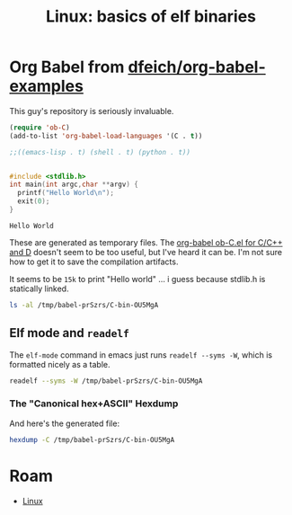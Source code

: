 :PROPERTIES:
:ID:       cda3f6b5-af52-41a6-bbf3-c3b43c485cb2
:END:
#+TITLE: Linux: basics of elf binaries
#+CATEGORY: slips
#+TAGS:

* Org Babel from [[github.com:dfeich/org-babel-examples][dfeich/org-babel-examples]]

This guy's repository is seriously invaluable.

#+begin_src emacs-lisp
(require 'ob-C)
(add-to-list 'org-babel-load-languages '(C . t))

;;((emacs-lisp . t) (shell . t) (python . t))


#+end_src

  #+BEGIN_SRC C
    #include <stdlib.h>
    int main(int argc,char **argv) {
      printf("Hello World\n");
      exit(0);
    }
  #+END_SRC

  #+RESULTS:
  : Hello World

These are generated as temporary files. The [[https://orgmode.org/worg/org-contrib/babel/languages/ob-doc-C.html][org-babel ob-C.el for C/C++ and D]]
doesn't seem to be too useful, but I've heard it can be. I'm not sure how to get
it to save the compilation artifacts.

It seems to be =15k= to print "Hello world\n" ... i guess because stdlib.h is statically linked.

#+begin_src sh
ls -al /tmp/babel-prSzrs/C-bin-OU5MgA
#+end_src

#+RESULTS:
: -rwx--x--x 1 dc dc 15472 Apr 25 00:04 /tmp/babel-prSzrs/C-bin-OU5MgA

** Elf mode and =readelf=

The =elf-mode= command in emacs just runs =readelf --syms -W=, which is
formatted nicely as a table.

#+begin_src sh
readelf --syms -W /tmp/babel-prSzrs/C-bin-OU5MgA
#+end_src

#+RESULTS:
|        |                  |           |          |        |          |     |                              |     |
| Symbol |            table | '.dynsym' | contains | 8      | entries: |     |                              |     |
|   Num: |            Value |      Size | Type     | Bind   | Vis      | Ndx | Name                         |     |
|     0: |                0 |         0 | NOTYPE   | LOCAL  | DEFAULT  | UND |                              |     |
|     1: |                0 |         0 | FUNC     | GLOBAL | DEFAULT  | UND | __libc_start_main@GLIBC_2.34 | (2) |
|     2: |                0 |         0 | NOTYPE   | WEAK   | DEFAULT  | UND | _ITM_deregisterTMCloneTable  |     |
|     3: |                0 |         0 | FUNC     | GLOBAL | DEFAULT  | UND | puts@GLIBC_2.2.5             | (3) |
|     4: |                0 |         0 | NOTYPE   | WEAK   | DEFAULT  | UND | __gmon_start__               |     |
|     5: |                0 |         0 | FUNC     | GLOBAL | DEFAULT  | UND | exit@GLIBC_2.2.5             | (3) |
|     6: |                0 |         0 | NOTYPE   | WEAK   | DEFAULT  | UND | _ITM_registerTMCloneTable    |     |
|     7: |                0 |         0 | FUNC     | WEAK   | DEFAULT  | UND | __cxa_finalize@GLIBC_2.2.5   | (3) |
|        |                  |           |          |        |          |     |                              |     |
| Symbol |            table | '.symtab' | contains | 25     | entries: |     |                              |     |
|   Num: |            Value |      Size | Type     | Bind   | Vis      | Ndx | Name                         |     |
|     0: |                0 |         0 | NOTYPE   | LOCAL  | DEFAULT  | UND |                              |     |
|     1: |                0 |         0 | FILE     | LOCAL  | DEFAULT  | ABS | C-src-z7ntgA.c               |     |
|     2: |                0 |         0 | FILE     | LOCAL  | DEFAULT  | ABS |                              |     |
|     3: | 0000000000003de0 |         0 | OBJECT   | LOCAL  | DEFAULT  | 21  | _DYNAMIC                     |     |
|     4: |             2010 |         0 | NOTYPE   | LOCAL  | DEFAULT  | 17  | __GNU_EH_FRAME_HDR           |     |
|     5: | 0000000000003fe8 |         0 | OBJECT   | LOCAL  | DEFAULT  | 23  | _GLOBAL_OFFSET_TABLE_        |     |
|     6: |                0 |         0 | FUNC     | GLOBAL | DEFAULT  | UND | __libc_start_main@GLIBC_2.34 |     |
|     7: |                0 |         0 | NOTYPE   | WEAK   | DEFAULT  | UND | _ITM_deregisterTMCloneTable  |     |
|     8: |             4010 |         0 | NOTYPE   | WEAK   | DEFAULT  | 24  | data_start                   |     |
|     9: |                0 |         0 | FUNC     | GLOBAL | DEFAULT  | UND | puts@GLIBC_2.2.5             |     |
|    10: |             4020 |         0 | NOTYPE   | GLOBAL | DEFAULT  | 24  | _edata                       |     |
|    11: |             1174 |         0 | FUNC     | GLOBAL | HIDDEN   | 15  | _fini                        |     |
|    12: |             4010 |         0 | NOTYPE   | GLOBAL | DEFAULT  | 24  | __data_start                 |     |
|    13: |                0 |         0 | NOTYPE   | WEAK   | DEFAULT  | UND | __gmon_start__               |     |
|    14: |             4018 |         0 | OBJECT   | GLOBAL | HIDDEN   | 24  | __dso_handle                 |     |
|    15: |             2000 |         4 | OBJECT   | GLOBAL | DEFAULT  | 16  | _IO_stdin_used               |     |
|    16: |             4028 |         0 | NOTYPE   | GLOBAL | DEFAULT  | 25  | _end                         |     |
|    17: |             1050 |        38 | FUNC     | GLOBAL | DEFAULT  | 14  | _start                       |     |
|    18: |             4020 |         0 | NOTYPE   | GLOBAL | DEFAULT  | 25  | __bss_start                  |     |
|    19: |             1149 |        40 | FUNC     | GLOBAL | DEFAULT  | 14  | =main=                       |     |
|    20: |                0 |         0 | FUNC     | GLOBAL | DEFAULT  | UND | exit@GLIBC_2.2.5             |     |
|    21: |             4020 |         0 | OBJECT   | GLOBAL | HIDDEN   | 24  | __TMC_END__                  |     |
|    22: |                0 |         0 | NOTYPE   | WEAK   | DEFAULT  | UND | _ITM_registerTMCloneTable    |     |
|    23: |                0 |         0 | FUNC     | WEAK   | DEFAULT  | UND | __cxa_finalize@GLIBC_2.2.5   |     |
|    24: |             1000 |         0 | FUNC     | GLOBAL | HIDDEN   | 12  | _init                        |     |


*** The "Canonical hex+ASCII" Hexdump

And here's the generated file:

#+begin_src sh :results verbatim
hexdump -C /tmp/babel-prSzrs/C-bin-OU5MgA
#+end_src

#+RESULTS:
#+begin_example
00000000  7f 45 4c 46 02 01 01 00  00 00 00 00 00 00 00 00  |.ELF............|
00000010  03 00 3e 00 01 00 00 00  50 10 00 00 00 00 00 00  |..>.....P.......|
00000020  40 00 00 00 00 00 00 00  f0 34 00 00 00 00 00 00  |@........4......|
00000030  00 00 00 00 40 00 38 00  0d 00 40 00 1e 00 1d 00  |....@.8...@.....|
00000040  06 00 00 00 04 00 00 00  40 00 00 00 00 00 00 00  |........@.......|
00000050  40 00 00 00 00 00 00 00  40 00 00 00 00 00 00 00  |@.......@.......|
00000060  d8 02 00 00 00 00 00 00  d8 02 00 00 00 00 00 00  |................|
00000070  08 00 00 00 00 00 00 00  03 00 00 00 04 00 00 00  |................|
00000080  18 03 00 00 00 00 00 00  18 03 00 00 00 00 00 00  |................|
00000090  18 03 00 00 00 00 00 00  1c 00 00 00 00 00 00 00  |................|
000000a0  1c 00 00 00 00 00 00 00  01 00 00 00 00 00 00 00  |................|
000000b0  01 00 00 00 04 00 00 00  00 00 00 00 00 00 00 00  |................|
000000c0  00 00 00 00 00 00 00 00  00 00 00 00 00 00 00 00  |................|
000000d0  68 06 00 00 00 00 00 00  68 06 00 00 00 00 00 00  |h.......h.......|
000000e0  00 10 00 00 00 00 00 00  01 00 00 00 05 00 00 00  |................|
000000f0  00 10 00 00 00 00 00 00  00 10 00 00 00 00 00 00  |................|
00000100  00 10 00 00 00 00 00 00  81 01 00 00 00 00 00 00  |................|
00000110  81 01 00 00 00 00 00 00  00 10 00 00 00 00 00 00  |................|
00000120  01 00 00 00 04 00 00 00  00 20 00 00 00 00 00 00  |......... ......|
00000130  00 20 00 00 00 00 00 00  00 20 00 00 00 00 00 00  |. ....... ......|
00000140  b0 00 00 00 00 00 00 00  b0 00 00 00 00 00 00 00  |................|
00000150  00 10 00 00 00 00 00 00  01 00 00 00 06 00 00 00  |................|
00000160  d0 2d 00 00 00 00 00 00  d0 3d 00 00 00 00 00 00  |.-.......=......|
00000170  d0 3d 00 00 00 00 00 00  50 02 00 00 00 00 00 00  |.=......P.......|
00000180  58 02 00 00 00 00 00 00  00 10 00 00 00 00 00 00  |X...............|
00000190  02 00 00 00 06 00 00 00  e0 2d 00 00 00 00 00 00  |.........-......|
000001a0  e0 3d 00 00 00 00 00 00  e0 3d 00 00 00 00 00 00  |.=.......=......|
000001b0  e0 01 00 00 00 00 00 00  e0 01 00 00 00 00 00 00  |................|
000001c0  08 00 00 00 00 00 00 00  04 00 00 00 04 00 00 00  |................|
000001d0  38 03 00 00 00 00 00 00  38 03 00 00 00 00 00 00  |8.......8.......|
000001e0  38 03 00 00 00 00 00 00  40 00 00 00 00 00 00 00  |8.......@.......|
000001f0  40 00 00 00 00 00 00 00  08 00 00 00 00 00 00 00  |@...............|
00000200  04 00 00 00 04 00 00 00  78 03 00 00 00 00 00 00  |........x.......|
00000210  78 03 00 00 00 00 00 00  78 03 00 00 00 00 00 00  |x.......x.......|
00000220  44 00 00 00 00 00 00 00  44 00 00 00 00 00 00 00  |D.......D.......|
00000230  04 00 00 00 00 00 00 00  53 e5 74 64 04 00 00 00  |........S.td....|
00000240  38 03 00 00 00 00 00 00  38 03 00 00 00 00 00 00  |8.......8.......|
00000250  38 03 00 00 00 00 00 00  40 00 00 00 00 00 00 00  |8.......@.......|
00000260  40 00 00 00 00 00 00 00  08 00 00 00 00 00 00 00  |@...............|
00000270  50 e5 74 64 04 00 00 00  10 20 00 00 00 00 00 00  |P.td..... ......|
00000280  10 20 00 00 00 00 00 00  10 20 00 00 00 00 00 00  |. ....... ......|
00000290  24 00 00 00 00 00 00 00  24 00 00 00 00 00 00 00  |$.......$.......|
000002a0  04 00 00 00 00 00 00 00  51 e5 74 64 06 00 00 00  |........Q.td....|
000002b0  00 00 00 00 00 00 00 00  00 00 00 00 00 00 00 00  |................|
,*
000002d0  00 00 00 00 00 00 00 00  10 00 00 00 00 00 00 00  |................|
000002e0  52 e5 74 64 04 00 00 00  d0 2d 00 00 00 00 00 00  |R.td.....-......|
000002f0  d0 3d 00 00 00 00 00 00  d0 3d 00 00 00 00 00 00  |.=.......=......|
00000300  30 02 00 00 00 00 00 00  30 02 00 00 00 00 00 00  |0.......0.......|
00000310  01 00 00 00 00 00 00 00  2f 6c 69 62 36 34 2f 6c  |......../lib64/l|
00000320  64 2d 6c 69 6e 75 78 2d  78 38 36 2d 36 34 2e 73  |d-linux-x86-64.s|
00000330  6f 2e 32 00 00 00 00 00  04 00 00 00 30 00 00 00  |o.2.........0...|
00000340  05 00 00 00 47 4e 55 00  02 80 00 c0 04 00 00 00  |....GNU.........|
00000350  01 00 00 00 00 00 00 00  01 00 01 c0 04 00 00 00  |................|
00000360  01 00 00 00 00 00 00 00  02 00 01 c0 04 00 00 00  |................|
00000370  00 00 00 00 00 00 00 00  04 00 00 00 14 00 00 00  |................|
00000380  03 00 00 00 47 4e 55 00  18 b9 40 27 eb a0 d5 27  |....GNU...@'...'|
00000390  f8 ea 9f cb 9f f4 07 45  3e 06 b3 d5 04 00 00 00  |.......E>.......|
000003a0  10 00 00 00 01 00 00 00  47 4e 55 00 00 00 00 00  |........GNU.....|
000003b0  04 00 00 00 04 00 00 00  00 00 00 00 00 00 00 00  |................|
000003c0  01 00 00 00 01 00 00 00  01 00 00 00 00 00 00 00  |................|
000003d0  00 00 00 00 00 00 00 00  00 00 00 00 00 00 00 00  |................|
,*
000003f0  00 00 00 00 00 00 00 00  0b 00 00 00 12 00 00 00  |................|
00000400  00 00 00 00 00 00 00 00  00 00 00 00 00 00 00 00  |................|
00000410  4d 00 00 00 20 00 00 00  00 00 00 00 00 00 00 00  |M... ...........|
00000420  00 00 00 00 00 00 00 00  01 00 00 00 12 00 00 00  |................|
00000430  00 00 00 00 00 00 00 00  00 00 00 00 00 00 00 00  |................|
00000440  69 00 00 00 20 00 00 00  00 00 00 00 00 00 00 00  |i... ...........|
00000450  00 00 00 00 00 00 00 00  06 00 00 00 12 00 00 00  |................|
00000460  00 00 00 00 00 00 00 00  00 00 00 00 00 00 00 00  |................|
00000470  78 00 00 00 20 00 00 00  00 00 00 00 00 00 00 00  |x... ...........|
00000480  00 00 00 00 00 00 00 00  1d 00 00 00 22 00 00 00  |............"...|
00000490  00 00 00 00 00 00 00 00  00 00 00 00 00 00 00 00  |................|
000004a0  00 70 75 74 73 00 65 78  69 74 00 5f 5f 6c 69 62  |.puts.exit.__lib|
000004b0  63 5f 73 74 61 72 74 5f  6d 61 69 6e 00 5f 5f 63  |c_start_main.__c|
000004c0  78 61 5f 66 69 6e 61 6c  69 7a 65 00 6c 69 62 63  |xa_finalize.libc|
000004d0  2e 73 6f 2e 36 00 47 4c  49 42 43 5f 32 2e 32 2e  |.so.6.GLIBC_2.2.|
000004e0  35 00 47 4c 49 42 43 5f  32 2e 33 34 00 5f 49 54  |5.GLIBC_2.34._IT|
000004f0  4d 5f 64 65 72 65 67 69  73 74 65 72 54 4d 43 6c  |M_deregisterTMCl|
00000500  6f 6e 65 54 61 62 6c 65  00 5f 5f 67 6d 6f 6e 5f  |oneTable.__gmon_|
00000510  73 74 61 72 74 5f 5f 00  5f 49 54 4d 5f 72 65 67  |start__._ITM_reg|
00000520  69 73 74 65 72 54 4d 43  6c 6f 6e 65 54 61 62 6c  |isterTMCloneTabl|
00000530  65 00 00 00 02 00 01 00  03 00 01 00 03 00 01 00  |e...............|
00000540  03 00 00 00 00 00 00 00  01 00 02 00 2c 00 00 00  |............,...|
00000550  10 00 00 00 00 00 00 00  75 1a 69 09 00 00 03 00  |........u.i.....|
00000560  36 00 00 00 10 00 00 00  b4 91 96 06 00 00 02 00  |6...............|
00000570  42 00 00 00 00 00 00 00  d0 3d 00 00 00 00 00 00  |B........=......|
00000580  08 00 00 00 00 00 00 00  40 11 00 00 00 00 00 00  |........@.......|
00000590  d8 3d 00 00 00 00 00 00  08 00 00 00 00 00 00 00  |.=..............|
000005a0  f0 10 00 00 00 00 00 00  18 40 00 00 00 00 00 00  |.........@......|
000005b0  08 00 00 00 00 00 00 00  18 40 00 00 00 00 00 00  |.........@......|
000005c0  c0 3f 00 00 00 00 00 00  06 00 00 00 01 00 00 00  |.?..............|
000005d0  00 00 00 00 00 00 00 00  c8 3f 00 00 00 00 00 00  |.........?......|
000005e0  06 00 00 00 02 00 00 00  00 00 00 00 00 00 00 00  |................|
000005f0  d0 3f 00 00 00 00 00 00  06 00 00 00 04 00 00 00  |.?..............|
00000600  00 00 00 00 00 00 00 00  d8 3f 00 00 00 00 00 00  |.........?......|
00000610  06 00 00 00 06 00 00 00  00 00 00 00 00 00 00 00  |................|
00000620  e0 3f 00 00 00 00 00 00  06 00 00 00 07 00 00 00  |.?..............|
00000630  00 00 00 00 00 00 00 00  00 40 00 00 00 00 00 00  |.........@......|
00000640  07 00 00 00 03 00 00 00  00 00 00 00 00 00 00 00  |................|
00000650  08 40 00 00 00 00 00 00  07 00 00 00 05 00 00 00  |.@..............|
00000660  00 00 00 00 00 00 00 00  00 00 00 00 00 00 00 00  |................|
,*
00001000  f3 0f 1e fa 48 83 ec 08  48 8b 05 c1 2f 00 00 48  |....H...H.../..H|
00001010  85 c0 74 02 ff d0 48 83  c4 08 c3 00 00 00 00 00  |..t...H.........|
00001020  ff 35 ca 2f 00 00 ff 25  cc 2f 00 00 0f 1f 40 00  |.5./...%./....@.|
00001030  ff 25 ca 2f 00 00 68 00  00 00 00 e9 e0 ff ff ff  |.%./..h.........|
00001040  ff 25 c2 2f 00 00 68 01  00 00 00 e9 d0 ff ff ff  |.%./..h.........|
00001050  f3 0f 1e fa 31 ed 49 89  d1 5e 48 89 e2 48 83 e4  |....1.I..^H..H..|
00001060  f0 50 54 45 31 c0 31 c9  48 8d 3d da 00 00 00 ff  |.PTE1.1.H.=.....|
00001070  15 4b 2f 00 00 f4 66 2e  0f 1f 84 00 00 00 00 00  |.K/...f.........|
00001080  48 8d 3d 99 2f 00 00 48  8d 05 92 2f 00 00 48 39  |H.=./..H.../..H9|
00001090  f8 74 15 48 8b 05 2e 2f  00 00 48 85 c0 74 09 ff  |.t.H.../..H..t..|
000010a0  e0 0f 1f 80 00 00 00 00  c3 0f 1f 80 00 00 00 00  |................|
000010b0  48 8d 3d 69 2f 00 00 48  8d 35 62 2f 00 00 48 29  |H.=i/..H.5b/..H)|
000010c0  fe 48 89 f0 48 c1 ee 3f  48 c1 f8 03 48 01 c6 48  |.H..H..?H...H..H|
000010d0  d1 fe 74 14 48 8b 05 fd  2e 00 00 48 85 c0 74 08  |..t.H......H..t.|
000010e0  ff e0 66 0f 1f 44 00 00  c3 0f 1f 80 00 00 00 00  |..f..D..........|
000010f0  f3 0f 1e fa 80 3d 25 2f  00 00 00 75 33 55 48 83  |.....=%/...u3UH.|
00001100  3d da 2e 00 00 00 48 89  e5 74 0d 48 8b 3d 06 2f  |=.....H..t.H.=./|
00001110  00 00 ff 15 c8 2e 00 00  e8 63 ff ff ff c6 05 fc  |.........c......|
00001120  2e 00 00 01 5d c3 66 2e  0f 1f 84 00 00 00 00 00  |....].f.........|
00001130  c3 66 66 2e 0f 1f 84 00  00 00 00 00 0f 1f 40 00  |.ff...........@.|
00001140  f3 0f 1e fa e9 67 ff ff  ff 55 48 89 e5 48 83 ec  |.....g...UH..H..|
00001150  10 89 7d fc 48 89 75 f0  48 8d 05 a5 0e 00 00 48  |..}.H.u.H......H|
00001160  89 c7 e8 c9 fe ff ff bf  00 00 00 00 e8 cf fe ff  |................|
00001170  ff 00 00 00 f3 0f 1e fa  48 83 ec 08 48 83 c4 08  |........H...H...|
00001180  c3 00 00 00 00 00 00 00  00 00 00 00 00 00 00 00  |................|
00001190  00 00 00 00 00 00 00 00  00 00 00 00 00 00 00 00  |................|
,*
00002000  01 00 02 00 48 65 6c 6c  6f 20 57 6f 72 6c 64 00  |....Hello World.|
00002010  01 1b 03 3b 24 00 00 00  03 00 00 00 10 f0 ff ff  |...;$...........|
00002020  58 00 00 00 40 f0 ff ff  40 00 00 00 39 f1 ff ff  |X...@...@...9...|
00002030  80 00 00 00 00 00 00 00  14 00 00 00 00 00 00 00  |................|
00002040  01 7a 52 00 01 78 10 01  1b 0c 07 08 90 01 00 00  |.zR..x..........|
00002050  14 00 00 00 1c 00 00 00  f8 ef ff ff 26 00 00 00  |............&...|
00002060  00 44 07 10 00 00 00 00  24 00 00 00 34 00 00 00  |.D......$...4...|
00002070  b0 ef ff ff 30 00 00 00  00 0e 10 46 0e 18 4a 0f  |....0......F..J.|
00002080  0b 77 08 80 00 3f 1a 3b  2a 33 24 22 00 00 00 00  |.w...?.;*3$"....|
00002090  18 00 00 00 5c 00 00 00  b1 f0 ff ff 28 00 00 00  |....\.......(...|
000020a0  00 41 0e 10 86 02 43 0d  06 00 00 00 00 00 00 00  |.A....C.........|
000020b0  00 00 00 00 00 00 00 00  00 00 00 00 00 00 00 00  |................|
,*
00002dd0  40 11 00 00 00 00 00 00  f0 10 00 00 00 00 00 00  |@...............|
00002de0  01 00 00 00 00 00 00 00  2c 00 00 00 00 00 00 00  |........,.......|
00002df0  0c 00 00 00 00 00 00 00  00 10 00 00 00 00 00 00  |................|
00002e00  0d 00 00 00 00 00 00 00  74 11 00 00 00 00 00 00  |........t.......|
00002e10  19 00 00 00 00 00 00 00  d0 3d 00 00 00 00 00 00  |.........=......|
00002e20  1b 00 00 00 00 00 00 00  08 00 00 00 00 00 00 00  |................|
00002e30  1a 00 00 00 00 00 00 00  d8 3d 00 00 00 00 00 00  |.........=......|
00002e40  1c 00 00 00 00 00 00 00  08 00 00 00 00 00 00 00  |................|
00002e50  f5 fe ff 6f 00 00 00 00  c0 03 00 00 00 00 00 00  |...o............|
00002e60  05 00 00 00 00 00 00 00  a0 04 00 00 00 00 00 00  |................|
00002e70  06 00 00 00 00 00 00 00  e0 03 00 00 00 00 00 00  |................|
00002e80  0a 00 00 00 00 00 00 00  92 00 00 00 00 00 00 00  |................|
00002e90  0b 00 00 00 00 00 00 00  18 00 00 00 00 00 00 00  |................|
00002ea0  15 00 00 00 00 00 00 00  00 00 00 00 00 00 00 00  |................|
00002eb0  03 00 00 00 00 00 00 00  e8 3f 00 00 00 00 00 00  |.........?......|
00002ec0  02 00 00 00 00 00 00 00  30 00 00 00 00 00 00 00  |........0.......|
00002ed0  14 00 00 00 00 00 00 00  07 00 00 00 00 00 00 00  |................|
00002ee0  17 00 00 00 00 00 00 00  38 06 00 00 00 00 00 00  |........8.......|
00002ef0  07 00 00 00 00 00 00 00  78 05 00 00 00 00 00 00  |........x.......|
00002f00  08 00 00 00 00 00 00 00  c0 00 00 00 00 00 00 00  |................|
00002f10  09 00 00 00 00 00 00 00  18 00 00 00 00 00 00 00  |................|
00002f20  fb ff ff 6f 00 00 00 00  00 00 00 08 00 00 00 00  |...o............|
00002f30  fe ff ff 6f 00 00 00 00  48 05 00 00 00 00 00 00  |...o....H.......|
00002f40  ff ff ff 6f 00 00 00 00  01 00 00 00 00 00 00 00  |...o............|
00002f50  f0 ff ff 6f 00 00 00 00  32 05 00 00 00 00 00 00  |...o....2.......|
00002f60  f9 ff ff 6f 00 00 00 00  03 00 00 00 00 00 00 00  |...o............|
00002f70  00 00 00 00 00 00 00 00  00 00 00 00 00 00 00 00  |................|
,*
00002fe0  00 00 00 00 00 00 00 00  e0 3d 00 00 00 00 00 00  |.........=......|
00002ff0  00 00 00 00 00 00 00 00  00 00 00 00 00 00 00 00  |................|
00003000  36 10 00 00 00 00 00 00  46 10 00 00 00 00 00 00  |6.......F.......|
00003010  00 00 00 00 00 00 00 00  18 40 00 00 00 00 00 00  |.........@......|
00003020  47 43 43 3a 20 28 47 4e  55 29 20 31 32 2e 32 2e  |GCC: (GNU) 12.2.|
00003030  31 20 32 30 32 33 30 32  30 31 00 00 00 00 00 00  |1 20230201......|
00003040  00 00 00 00 00 00 00 00  00 00 00 00 00 00 00 00  |................|
00003050  00 00 00 00 00 00 00 00  01 00 00 00 04 00 f1 ff  |................|
00003060  00 00 00 00 00 00 00 00  00 00 00 00 00 00 00 00  |................|
00003070  00 00 00 00 04 00 f1 ff  00 00 00 00 00 00 00 00  |................|
00003080  00 00 00 00 00 00 00 00  10 00 00 00 01 00 15 00  |................|
00003090  e0 3d 00 00 00 00 00 00  00 00 00 00 00 00 00 00  |.=..............|
000030a0  19 00 00 00 00 00 11 00  10 20 00 00 00 00 00 00  |......... ......|
000030b0  00 00 00 00 00 00 00 00  2c 00 00 00 01 00 17 00  |........,.......|
000030c0  e8 3f 00 00 00 00 00 00  00 00 00 00 00 00 00 00  |.?..............|
000030d0  42 00 00 00 12 00 00 00  00 00 00 00 00 00 00 00  |B...............|
000030e0  00 00 00 00 00 00 00 00  5f 00 00 00 20 00 00 00  |........_... ...|
000030f0  00 00 00 00 00 00 00 00  00 00 00 00 00 00 00 00  |................|
00003100  9b 00 00 00 20 00 18 00  10 40 00 00 00 00 00 00  |.... ....@......|
00003110  00 00 00 00 00 00 00 00  7b 00 00 00 12 00 00 00  |........{.......|
00003120  00 00 00 00 00 00 00 00  00 00 00 00 00 00 00 00  |................|
00003130  8c 00 00 00 10 00 18 00  20 40 00 00 00 00 00 00  |........ @......|
00003140  00 00 00 00 00 00 00 00  93 00 00 00 12 02 0f 00  |................|
00003150  74 11 00 00 00 00 00 00  00 00 00 00 00 00 00 00  |t...............|
00003160  99 00 00 00 10 00 18 00  10 40 00 00 00 00 00 00  |.........@......|
00003170  00 00 00 00 00 00 00 00  a6 00 00 00 20 00 00 00  |............ ...|
00003180  00 00 00 00 00 00 00 00  00 00 00 00 00 00 00 00  |................|
00003190  b5 00 00 00 11 02 18 00  18 40 00 00 00 00 00 00  |.........@......|
000031a0  00 00 00 00 00 00 00 00  c2 00 00 00 11 00 10 00  |................|
000031b0  00 20 00 00 00 00 00 00  04 00 00 00 00 00 00 00  |. ..............|
000031c0  d1 00 00 00 10 00 19 00  28 40 00 00 00 00 00 00  |........(@......|
000031d0  00 00 00 00 00 00 00 00  9f 00 00 00 12 00 0e 00  |................|
000031e0  50 10 00 00 00 00 00 00  26 00 00 00 00 00 00 00  |P.......&.......|
000031f0  d6 00 00 00 10 00 19 00  20 40 00 00 00 00 00 00  |........ @......|
00003200  00 00 00 00 00 00 00 00  e2 00 00 00 12 00 0e 00  |................|
00003210  49 11 00 00 00 00 00 00  28 00 00 00 00 00 00 00  |I.......(.......|
00003220  e7 00 00 00 12 00 00 00  00 00 00 00 00 00 00 00  |................|
00003230  00 00 00 00 00 00 00 00  f8 00 00 00 11 02 18 00  |................|
00003240  20 40 00 00 00 00 00 00  00 00 00 00 00 00 00 00  | @..............|
00003250  04 01 00 00 20 00 00 00  00 00 00 00 00 00 00 00  |.... ...........|
00003260  00 00 00 00 00 00 00 00  1e 01 00 00 22 00 00 00  |............"...|
00003270  00 00 00 00 00 00 00 00  00 00 00 00 00 00 00 00  |................|
00003280  39 01 00 00 12 02 0c 00  00 10 00 00 00 00 00 00  |9...............|
00003290  00 00 00 00 00 00 00 00  00 43 2d 73 72 63 2d 7a  |.........C-src-z|
000032a0  37 6e 74 67 41 2e 63 00  5f 44 59 4e 41 4d 49 43  |7ntgA.c._DYNAMIC|
000032b0  00 5f 5f 47 4e 55 5f 45  48 5f 46 52 41 4d 45 5f  |.__GNU_EH_FRAME_|
000032c0  48 44 52 00 5f 47 4c 4f  42 41 4c 5f 4f 46 46 53  |HDR._GLOBAL_OFFS|
000032d0  45 54 5f 54 41 42 4c 45  5f 00 5f 5f 6c 69 62 63  |ET_TABLE_.__libc|
000032e0  5f 73 74 61 72 74 5f 6d  61 69 6e 40 47 4c 49 42  |_start_main@GLIB|
000032f0  43 5f 32 2e 33 34 00 5f  49 54 4d 5f 64 65 72 65  |C_2.34._ITM_dere|
00003300  67 69 73 74 65 72 54 4d  43 6c 6f 6e 65 54 61 62  |gisterTMCloneTab|
00003310  6c 65 00 70 75 74 73 40  47 4c 49 42 43 5f 32 2e  |le.puts@GLIBC_2.|
00003320  32 2e 35 00 5f 65 64 61  74 61 00 5f 66 69 6e 69  |2.5._edata._fini|
00003330  00 5f 5f 64 61 74 61 5f  73 74 61 72 74 00 5f 5f  |.__data_start.__|
00003340  67 6d 6f 6e 5f 73 74 61  72 74 5f 5f 00 5f 5f 64  |gmon_start__.__d|
00003350  73 6f 5f 68 61 6e 64 6c  65 00 5f 49 4f 5f 73 74  |so_handle._IO_st|
00003360  64 69 6e 5f 75 73 65 64  00 5f 65 6e 64 00 5f 5f  |din_used._end.__|
00003370  62 73 73 5f 73 74 61 72  74 00 6d 61 69 6e 00 65  |bss_start.main.e|
00003380  78 69 74 40 47 4c 49 42  43 5f 32 2e 32 2e 35 00  |xit@GLIBC_2.2.5.|
00003390  5f 5f 54 4d 43 5f 45 4e  44 5f 5f 00 5f 49 54 4d  |__TMC_END__._ITM|
000033a0  5f 72 65 67 69 73 74 65  72 54 4d 43 6c 6f 6e 65  |_registerTMClone|
000033b0  54 61 62 6c 65 00 5f 5f  63 78 61 5f 66 69 6e 61  |Table.__cxa_fina|
000033c0  6c 69 7a 65 40 47 4c 49  42 43 5f 32 2e 32 2e 35  |lize@GLIBC_2.2.5|
000033d0  00 5f 69 6e 69 74 00 00  2e 73 79 6d 74 61 62 00  |._init...symtab.|
000033e0  2e 73 74 72 74 61 62 00  2e 73 68 73 74 72 74 61  |.strtab..shstrta|
000033f0  62 00 2e 69 6e 74 65 72  70 00 2e 6e 6f 74 65 2e  |b..interp..note.|
00003400  67 6e 75 2e 70 72 6f 70  65 72 74 79 00 2e 6e 6f  |gnu.property..no|
00003410  74 65 2e 67 6e 75 2e 62  75 69 6c 64 2d 69 64 00  |te.gnu.build-id.|
00003420  2e 6e 6f 74 65 2e 41 42  49 2d 74 61 67 00 2e 67  |.note.ABI-tag..g|
00003430  6e 75 2e 68 61 73 68 00  2e 64 79 6e 73 79 6d 00  |nu.hash..dynsym.|
00003440  2e 64 79 6e 73 74 72 00  2e 67 6e 75 2e 76 65 72  |.dynstr..gnu.ver|
00003450  73 69 6f 6e 00 2e 67 6e  75 2e 76 65 72 73 69 6f  |sion..gnu.versio|
00003460  6e 5f 72 00 2e 72 65 6c  61 2e 64 79 6e 00 2e 72  |n_r..rela.dyn..r|
00003470  65 6c 61 2e 70 6c 74 00  2e 69 6e 69 74 00 2e 74  |ela.plt..init..t|
00003480  65 78 74 00 2e 66 69 6e  69 00 2e 72 6f 64 61 74  |ext..fini..rodat|
00003490  61 00 2e 65 68 5f 66 72  61 6d 65 5f 68 64 72 00  |a..eh_frame_hdr.|
000034a0  2e 65 68 5f 66 72 61 6d  65 00 2e 69 6e 69 74 5f  |.eh_frame..init_|
000034b0  61 72 72 61 79 00 2e 66  69 6e 69 5f 61 72 72 61  |array..fini_arra|
000034c0  79 00 2e 64 79 6e 61 6d  69 63 00 2e 67 6f 74 00  |y..dynamic..got.|
000034d0  2e 67 6f 74 2e 70 6c 74  00 2e 64 61 74 61 00 2e  |.got.plt..data..|
000034e0  62 73 73 00 2e 63 6f 6d  6d 65 6e 74 00 00 00 00  |bss..comment....|
000034f0  00 00 00 00 00 00 00 00  00 00 00 00 00 00 00 00  |................|
,*
00003530  1b 00 00 00 01 00 00 00  02 00 00 00 00 00 00 00  |................|
00003540  18 03 00 00 00 00 00 00  18 03 00 00 00 00 00 00  |................|
00003550  1c 00 00 00 00 00 00 00  00 00 00 00 00 00 00 00  |................|
00003560  01 00 00 00 00 00 00 00  00 00 00 00 00 00 00 00  |................|
00003570  23 00 00 00 07 00 00 00  02 00 00 00 00 00 00 00  |#...............|
00003580  38 03 00 00 00 00 00 00  38 03 00 00 00 00 00 00  |8.......8.......|
00003590  40 00 00 00 00 00 00 00  00 00 00 00 00 00 00 00  |@...............|
000035a0  08 00 00 00 00 00 00 00  00 00 00 00 00 00 00 00  |................|
000035b0  36 00 00 00 07 00 00 00  02 00 00 00 00 00 00 00  |6...............|
000035c0  78 03 00 00 00 00 00 00  78 03 00 00 00 00 00 00  |x.......x.......|
000035d0  24 00 00 00 00 00 00 00  00 00 00 00 00 00 00 00  |$...............|
000035e0  04 00 00 00 00 00 00 00  00 00 00 00 00 00 00 00  |................|
000035f0  49 00 00 00 07 00 00 00  02 00 00 00 00 00 00 00  |I...............|
00003600  9c 03 00 00 00 00 00 00  9c 03 00 00 00 00 00 00  |................|
00003610  20 00 00 00 00 00 00 00  00 00 00 00 00 00 00 00  | ...............|
00003620  04 00 00 00 00 00 00 00  00 00 00 00 00 00 00 00  |................|
00003630  57 00 00 00 f6 ff ff 6f  02 00 00 00 00 00 00 00  |W......o........|
00003640  c0 03 00 00 00 00 00 00  c0 03 00 00 00 00 00 00  |................|
00003650  1c 00 00 00 00 00 00 00  06 00 00 00 00 00 00 00  |................|
00003660  08 00 00 00 00 00 00 00  00 00 00 00 00 00 00 00  |................|
00003670  61 00 00 00 0b 00 00 00  02 00 00 00 00 00 00 00  |a...............|
00003680  e0 03 00 00 00 00 00 00  e0 03 00 00 00 00 00 00  |................|
00003690  c0 00 00 00 00 00 00 00  07 00 00 00 01 00 00 00  |................|
000036a0  08 00 00 00 00 00 00 00  18 00 00 00 00 00 00 00  |................|
000036b0  69 00 00 00 03 00 00 00  02 00 00 00 00 00 00 00  |i...............|
000036c0  a0 04 00 00 00 00 00 00  a0 04 00 00 00 00 00 00  |................|
000036d0  92 00 00 00 00 00 00 00  00 00 00 00 00 00 00 00  |................|
000036e0  01 00 00 00 00 00 00 00  00 00 00 00 00 00 00 00  |................|
000036f0  71 00 00 00 ff ff ff 6f  02 00 00 00 00 00 00 00  |q......o........|
00003700  32 05 00 00 00 00 00 00  32 05 00 00 00 00 00 00  |2.......2.......|
00003710  10 00 00 00 00 00 00 00  06 00 00 00 00 00 00 00  |................|
00003720  02 00 00 00 00 00 00 00  02 00 00 00 00 00 00 00  |................|
00003730  7e 00 00 00 fe ff ff 6f  02 00 00 00 00 00 00 00  |~......o........|
00003740  48 05 00 00 00 00 00 00  48 05 00 00 00 00 00 00  |H.......H.......|
00003750  30 00 00 00 00 00 00 00  07 00 00 00 01 00 00 00  |0...............|
00003760  08 00 00 00 00 00 00 00  00 00 00 00 00 00 00 00  |................|
00003770  8d 00 00 00 04 00 00 00  02 00 00 00 00 00 00 00  |................|
00003780  78 05 00 00 00 00 00 00  78 05 00 00 00 00 00 00  |x.......x.......|
00003790  c0 00 00 00 00 00 00 00  06 00 00 00 00 00 00 00  |................|
000037a0  08 00 00 00 00 00 00 00  18 00 00 00 00 00 00 00  |................|
000037b0  97 00 00 00 04 00 00 00  42 00 00 00 00 00 00 00  |........B.......|
000037c0  38 06 00 00 00 00 00 00  38 06 00 00 00 00 00 00  |8.......8.......|
000037d0  30 00 00 00 00 00 00 00  06 00 00 00 17 00 00 00  |0...............|
000037e0  08 00 00 00 00 00 00 00  18 00 00 00 00 00 00 00  |................|
000037f0  a1 00 00 00 01 00 00 00  06 00 00 00 00 00 00 00  |................|
00003800  00 10 00 00 00 00 00 00  00 10 00 00 00 00 00 00  |................|
00003810  1b 00 00 00 00 00 00 00  00 00 00 00 00 00 00 00  |................|
00003820  04 00 00 00 00 00 00 00  00 00 00 00 00 00 00 00  |................|
00003830  9c 00 00 00 01 00 00 00  06 00 00 00 00 00 00 00  |................|
00003840  20 10 00 00 00 00 00 00  20 10 00 00 00 00 00 00  | ....... .......|
00003850  30 00 00 00 00 00 00 00  00 00 00 00 00 00 00 00  |0...............|
00003860  10 00 00 00 00 00 00 00  10 00 00 00 00 00 00 00  |................|
00003870  a7 00 00 00 01 00 00 00  06 00 00 00 00 00 00 00  |................|
00003880  50 10 00 00 00 00 00 00  50 10 00 00 00 00 00 00  |P.......P.......|
00003890  21 01 00 00 00 00 00 00  00 00 00 00 00 00 00 00  |!...............|
000038a0  10 00 00 00 00 00 00 00  00 00 00 00 00 00 00 00  |................|
000038b0  ad 00 00 00 01 00 00 00  06 00 00 00 00 00 00 00  |................|
000038c0  74 11 00 00 00 00 00 00  74 11 00 00 00 00 00 00  |t.......t.......|
000038d0  0d 00 00 00 00 00 00 00  00 00 00 00 00 00 00 00  |................|
000038e0  04 00 00 00 00 00 00 00  00 00 00 00 00 00 00 00  |................|
000038f0  b3 00 00 00 01 00 00 00  02 00 00 00 00 00 00 00  |................|
00003900  00 20 00 00 00 00 00 00  00 20 00 00 00 00 00 00  |. ....... ......|
00003910  10 00 00 00 00 00 00 00  00 00 00 00 00 00 00 00  |................|
00003920  04 00 00 00 00 00 00 00  00 00 00 00 00 00 00 00  |................|
00003930  bb 00 00 00 01 00 00 00  02 00 00 00 00 00 00 00  |................|
00003940  10 20 00 00 00 00 00 00  10 20 00 00 00 00 00 00  |. ....... ......|
00003950  24 00 00 00 00 00 00 00  00 00 00 00 00 00 00 00  |$...............|
00003960  04 00 00 00 00 00 00 00  00 00 00 00 00 00 00 00  |................|
00003970  c9 00 00 00 01 00 00 00  02 00 00 00 00 00 00 00  |................|
00003980  38 20 00 00 00 00 00 00  38 20 00 00 00 00 00 00  |8 ......8 ......|
00003990  78 00 00 00 00 00 00 00  00 00 00 00 00 00 00 00  |x...............|
000039a0  08 00 00 00 00 00 00 00  00 00 00 00 00 00 00 00  |................|
000039b0  d3 00 00 00 0e 00 00 00  03 00 00 00 00 00 00 00  |................|
000039c0  d0 3d 00 00 00 00 00 00  d0 2d 00 00 00 00 00 00  |.=.......-......|
000039d0  08 00 00 00 00 00 00 00  00 00 00 00 00 00 00 00  |................|
000039e0  08 00 00 00 00 00 00 00  08 00 00 00 00 00 00 00  |................|
000039f0  df 00 00 00 0f 00 00 00  03 00 00 00 00 00 00 00  |................|
00003a00  d8 3d 00 00 00 00 00 00  d8 2d 00 00 00 00 00 00  |.=.......-......|
00003a10  08 00 00 00 00 00 00 00  00 00 00 00 00 00 00 00  |................|
00003a20  08 00 00 00 00 00 00 00  08 00 00 00 00 00 00 00  |................|
00003a30  eb 00 00 00 06 00 00 00  03 00 00 00 00 00 00 00  |................|
00003a40  e0 3d 00 00 00 00 00 00  e0 2d 00 00 00 00 00 00  |.=.......-......|
00003a50  e0 01 00 00 00 00 00 00  07 00 00 00 00 00 00 00  |................|
00003a60  08 00 00 00 00 00 00 00  10 00 00 00 00 00 00 00  |................|
00003a70  f4 00 00 00 01 00 00 00  03 00 00 00 00 00 00 00  |................|
00003a80  c0 3f 00 00 00 00 00 00  c0 2f 00 00 00 00 00 00  |.?......./......|
00003a90  28 00 00 00 00 00 00 00  00 00 00 00 00 00 00 00  |(...............|
00003aa0  08 00 00 00 00 00 00 00  08 00 00 00 00 00 00 00  |................|
00003ab0  f9 00 00 00 01 00 00 00  03 00 00 00 00 00 00 00  |................|
00003ac0  e8 3f 00 00 00 00 00 00  e8 2f 00 00 00 00 00 00  |.?......./......|
00003ad0  28 00 00 00 00 00 00 00  00 00 00 00 00 00 00 00  |(...............|
00003ae0  08 00 00 00 00 00 00 00  08 00 00 00 00 00 00 00  |................|
00003af0  02 01 00 00 01 00 00 00  03 00 00 00 00 00 00 00  |................|
00003b00  10 40 00 00 00 00 00 00  10 30 00 00 00 00 00 00  |.@.......0......|
00003b10  10 00 00 00 00 00 00 00  00 00 00 00 00 00 00 00  |................|
00003b20  08 00 00 00 00 00 00 00  00 00 00 00 00 00 00 00  |................|
00003b30  08 01 00 00 08 00 00 00  03 00 00 00 00 00 00 00  |................|
00003b40  20 40 00 00 00 00 00 00  20 30 00 00 00 00 00 00  | @...... 0......|
00003b50  08 00 00 00 00 00 00 00  00 00 00 00 00 00 00 00  |................|
00003b60  01 00 00 00 00 00 00 00  00 00 00 00 00 00 00 00  |................|
00003b70  0d 01 00 00 01 00 00 00  30 00 00 00 00 00 00 00  |........0.......|
00003b80  00 00 00 00 00 00 00 00  20 30 00 00 00 00 00 00  |........ 0......|
00003b90  1b 00 00 00 00 00 00 00  00 00 00 00 00 00 00 00  |................|
00003ba0  01 00 00 00 00 00 00 00  01 00 00 00 00 00 00 00  |................|
00003bb0  01 00 00 00 02 00 00 00  00 00 00 00 00 00 00 00  |................|
00003bc0  00 00 00 00 00 00 00 00  40 30 00 00 00 00 00 00  |........@0......|
00003bd0  58 02 00 00 00 00 00 00  1c 00 00 00 06 00 00 00  |X...............|
00003be0  08 00 00 00 00 00 00 00  18 00 00 00 00 00 00 00  |................|
00003bf0  09 00 00 00 03 00 00 00  00 00 00 00 00 00 00 00  |................|
00003c00  00 00 00 00 00 00 00 00  98 32 00 00 00 00 00 00  |.........2......|
00003c10  3f 01 00 00 00 00 00 00  00 00 00 00 00 00 00 00  |?...............|
00003c20  01 00 00 00 00 00 00 00  00 00 00 00 00 00 00 00  |................|
00003c30  11 00 00 00 03 00 00 00  00 00 00 00 00 00 00 00  |................|
00003c40  00 00 00 00 00 00 00 00  d7 33 00 00 00 00 00 00  |.........3......|
00003c50  16 01 00 00 00 00 00 00  00 00 00 00 00 00 00 00  |................|
00003c60  01 00 00 00 00 00 00 00  00 00 00 00 00 00 00 00  |................|
00003c70
#+end_example
* Roam
+ [[id:bdae77b1-d9f0-4d3a-a2fb-2ecdab5fd531][Linux]]
